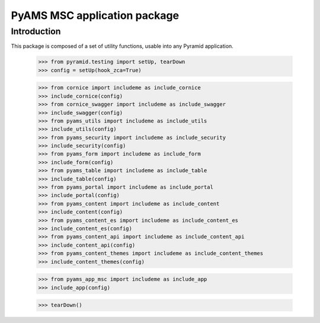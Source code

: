 =============================
PyAMS MSC application package
=============================

Introduction
------------

This package is composed of a set of utility functions, usable into any Pyramid application.

    >>> from pyramid.testing import setUp, tearDown
    >>> config = setUp(hook_zca=True)

    >>> from cornice import includeme as include_cornice
    >>> include_cornice(config)
    >>> from cornice_swagger import includeme as include_swagger
    >>> include_swagger(config)
    >>> from pyams_utils import includeme as include_utils
    >>> include_utils(config)
    >>> from pyams_security import includeme as include_security
    >>> include_security(config)
    >>> from pyams_form import includeme as include_form
    >>> include_form(config)
    >>> from pyams_table import includeme as include_table
    >>> include_table(config)
    >>> from pyams_portal import includeme as include_portal
    >>> include_portal(config)
    >>> from pyams_content import includeme as include_content
    >>> include_content(config)
    >>> from pyams_content_es import includeme as include_content_es
    >>> include_content_es(config)
    >>> from pyams_content_api import includeme as include_content_api
    >>> include_content_api(config)
    >>> from pyams_content_themes import includeme as include_content_themes
    >>> include_content_themes(config)

    >>> from pyams_app_msc import includeme as include_app
    >>> include_app(config)


    >>> tearDown()
